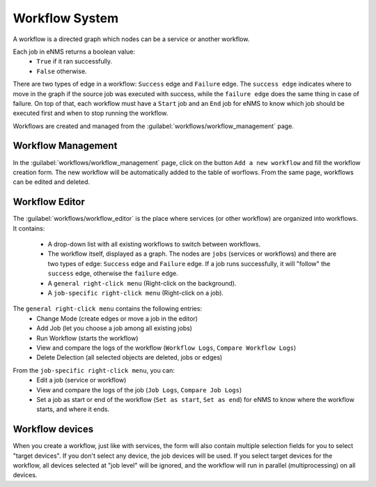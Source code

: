 ===============
Workflow System
===============

A workflow is a directed graph which nodes can be a service or another workflow.

Each job in eNMS returns a boolean value:
  - ``True`` if it ran successfully.
  - ``False`` otherwise.

There are two types of edge in a workflow: ``Success`` edge and ``Failure`` edge.
The ``success edge`` indicates where to move in the graph if the source job was executed with success, while the ``failure edge`` does the same thing in case of failure.
On top of that, each workflow must have a ``Start`` job and an ``End`` job for eNMS to know which job should be executed first and when to stop running the workflow.

Workflows are created and managed from the :guilabel:`workflows/workflow_management` page. 

Workflow Management
-------------------

In the :guilabel:`workflows/workflow_management` page, click on the button ``Add a new workflow`` and fill the workflow creation form.
The new workflow will be automatically added to the table of worflows.
From the same page, workflows can be edited and deleted.

.. image:: /_static/workflows/workflow_system/workflow_management.png
   :alt: Workflow management
   :align: center

Workflow Editor
---------------

The :guilabel:`workflows/workflow_editor` is the place where services (or other workflow) are organized into workflows.
It contains:
  - A drop-down list with all existing workflows to switch between workflows.
  - The workflow itself, displayed as a graph. The nodes are ``jobs`` (services or workflows) and there are two types of edge: ``Success`` edge and ``Failure`` edge. If a job runs successfully, it will "follow" the ``success`` edge, otherwise the ``failure`` edge.
  - A ``general right-click menu`` (Right-click on the background).
  - A ``job-specific right-click menu`` (Right-click on a job).

The ``general right-click menu`` contains the following entries:
  - Change Mode (create edges or move a job in the editor)
  - Add Job (let you choose a job among all existing jobs)
  - Run Workflow (starts the workflow)
  - View and compare the logs of the workflow (``Workflow Logs``, ``Compare Workflow Logs``)
  - Delete Delection (all selected objects are deleted, jobs or edges)

.. image:: /_static/workflows/workflow_system/workflow_background_menu.png
   :alt: Workflow management
   :align: center

From the ``job-specific right-click menu``, you can:
  - Edit a job (service or workflow)
  - View and compare the logs of the job (``Job Logs``, ``Compare Job Logs``)
  - Set a job as start or end of the workflow (``Set as start``, ``Set as end``) for eNMS to know where the workflow starts, and where it ends.

.. image:: /_static/workflows/workflow_system/workflow_job_menu.png
   :alt: Workflow management
   :align: center

Workflow devices
----------------

When you create a workflow, just like with services, the form will also contain multiple selection fields for you to select "target devices". If you don't select any device, the job devices will be used. If you select target devices for the workflow, all devices selected at "job level" will be ignored, and the workflow will run in parallel (multiprocessing) on all devices.
